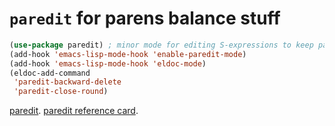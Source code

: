 * =paredit=  for parens balance stuff
#+begin_src emacs-lisp
	(use-package paredit) ; minor mode for editing S-expressions to keep parens balanced
	(add-hook 'emacs-lisp-mode-hook 'enable-paredit-mode)
	(add-hook 'emacs-lisp-mode-hook 'eldoc-mode)
	(eldoc-add-command
	 'paredit-backward-delete
	 'paredit-close-round)
#+end_src
[[https://www.emacswiki.org/emacs/ParEdit][paredit]]. [[https://www.emacswiki.org/emacs/ParEdit][paredit reference card]].
